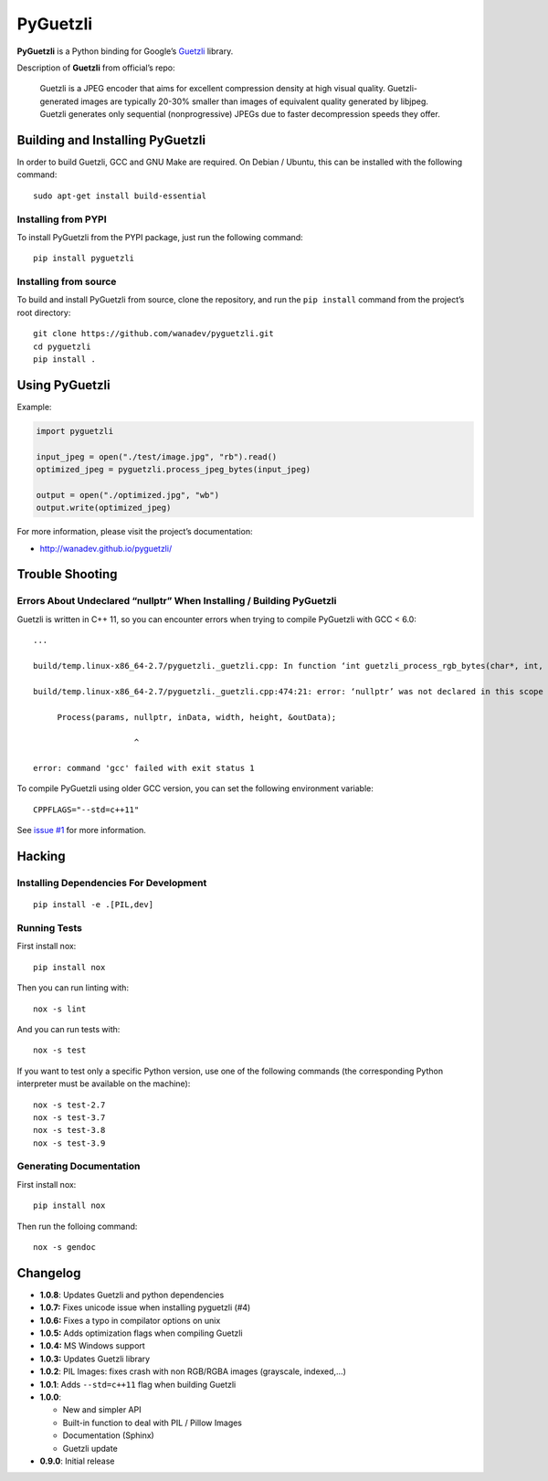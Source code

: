 PyGuetzli
=========

|Github| |Discord| |PYPI Version| |Build Status| |License|

**PyGuetzli** is a Python binding for Google’s
`Guetzli <https://github.com/google/guetzli>`__ library.

Description of **Guetzli** from official’s repo:

   Guetzli is a JPEG encoder that aims for excellent compression density
   at high visual quality. Guetzli-generated images are typically 20-30%
   smaller than images of equivalent quality generated by libjpeg.
   Guetzli generates only sequential (nonprogressive) JPEGs due to
   faster decompression speeds they offer.


Building and Installing PyGuetzli
---------------------------------

In order to build Guetzli, GCC and GNU Make are required. On
Debian / Ubuntu, this can be installed with the following command::

   sudo apt-get install build-essential


Installing from PYPI
~~~~~~~~~~~~~~~~~~~~

To install PyGuetzli from the PYPI package, just run the following
command::

   pip install pyguetzli


Installing from source
~~~~~~~~~~~~~~~~~~~~~~

To build and install PyGuetzli from source, clone the repository, and
run the ``pip install`` command from the project’s root directory::

   git clone https://github.com/wanadev/pyguetzli.git
   cd pyguetzli
   pip install .


Using PyGuetzli
---------------

Example:

.. code-block:: python

   import pyguetzli

   input_jpeg = open("./test/image.jpg", "rb").read()
   optimized_jpeg = pyguetzli.process_jpeg_bytes(input_jpeg)

   output = open("./optimized.jpg", "wb")
   output.write(optimized_jpeg)

For more information, please visit the project’s documentation:

* http://wanadev.github.io/pyguetzli/


Trouble Shooting
----------------

Errors About Undeclared “nullptr” When Installing / Building PyGuetzli
~~~~~~~~~~~~~~~~~~~~~~~~~~~~~~~~~~~~~~~~~~~~~~~~~~~~~~~~~~~~~~~~~~~~~~

Guetzli is written in C++ 11, so you can encounter errors when trying to
compile PyGuetzli with GCC < 6.0::

   ...

   build/temp.linux-x86_64-2.7/pyguetzli._guetzli.cpp: In function ‘int guetzli_process_rgb_bytes(char*, int, int, char**, int)’:

   build/temp.linux-x86_64-2.7/pyguetzli._guetzli.cpp:474:21: error: ‘nullptr’ was not declared in this scope

        Process(params, nullptr, inData, width, height, &outData);

                        ^

   error: command 'gcc' failed with exit status 1

To compile PyGuetzli using older GCC version, you can set the following
environment variable::

   CPPFLAGS="--std=c++11"

See `issue #1 <https://github.com/wanadev/pyguetzli/issues/1>`__ for
more information.


Hacking
-------

Installing Dependencies For Development
~~~~~~~~~~~~~~~~~~~~~~~~~~~~~~~~~~~~~~~

::

   pip install -e .[PIL,dev]


Running Tests
~~~~~~~~~~~~~

First install nox::

   pip install nox

Then you can run linting with::

   nox -s lint

And you can run tests with::

   nox -s test

If you want to test only a specific Python version, use one of the
following commands (the corresponding Python interpreter must be
available on the machine)::

   nox -s test-2.7
   nox -s test-3.7
   nox -s test-3.8
   nox -s test-3.9


Generating Documentation
~~~~~~~~~~~~~~~~~~~~~~~~

First install nox::

   pip install nox

Then run the folloing command::

   nox -s gendoc


Changelog
---------

* **1.0.8**: Updates Guetzli and python dependencies
* **1.0.7:** Fixes unicode issue when installing pyguetzli (#4)
* **1.0.6:** Fixes a typo in compilator options on unix
* **1.0.5:** Adds optimization flags when compiling Guetzli
* **1.0.4:** MS Windows support
* **1.0.3:** Updates Guetzli library
* **1.0.2**: PIL Images: fixes crash with non RGB/RGBA images
  (grayscale, indexed,…)
* **1.0.1**: Adds ``--std=c++11`` flag when building Guetzli
* **1.0.0**:

  * New and simpler API
  * Built-in function to deal with PIL / Pillow Images
  * Documentation (Sphinx)
  * Guetzli update

* **0.9.0**: Initial release


.. |Github| image:: https://img.shields.io/github/stars/wanadev/pyguetzli?label=Github&logo=github
   :target: https://github.com/wanadev/pyguetzli
.. |Discord| image:: https://img.shields.io/badge/chat-Discord-8c9eff?logo=discord&logoColor=ffffff
   :target: https://discord.gg/BmUkEdMuFp
.. |PYPI Version| image:: https://img.shields.io/pypi/v/pyguetzli.svg
   :target: https://pypi.python.org/pypi/pyguetzli
.. |Build Status| image:: https://github.com/wanadev/pyguetzli/actions/workflows/python-ci.yml/badge.svg
   :target: https://github.com/wanadev/pyguetzli/actions
.. |License| image:: https://img.shields.io/pypi/l/pyguetzli.svg
   :target: https://github.com/wanadev/pyguetzli/blob/master/LICENSE
